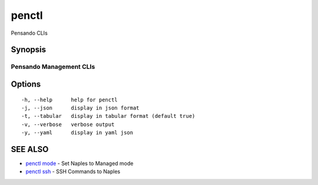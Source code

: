 .. _penctl:

penctl
------

Pensando CLIs

Synopsis
~~~~~~~~



--------------------------
 Pensando Management CLIs 
--------------------------


Options
~~~~~~~

::

  -h, --help      help for penctl
  -j, --json      display in json format
  -t, --tabular   display in tabular format (default true)
  -v, --verbose   verbose output
  -y, --yaml      display in yaml json

SEE ALSO
~~~~~~~~

* `penctl mode <penctl_mode.rst>`_ 	 - Set Naples to Managed mode
* `penctl ssh <penctl_ssh.rst>`_ 	 - SSH Commands to Naples

